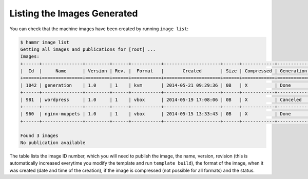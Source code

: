 .. Copyright (c) 2007-2019 UShareSoft, All rights reserved

.. _machine-image-list:

Listing the Images Generated
============================

You can check that the machine images have been created by running ``image list``:

.. code-block:: shell

	$ hammr image list
	Getting all images and publications for [root] ...
	Images:
	+------+---------------+---------+------+-----------+---------------------+------+------------+-------------------+
	|  Id  |     Name      | Version | Rev. |  Format   |       Created       | Size | Compressed | Generation Status |
	+======+===============+=========+======+===========+=====================+======+============+===================+
	| 1042 | generation    | 1.0     | 1    | kvm       | 2014-05-21 09:29:36 | 0B   | X          | Done              |
	+------+---------------+---------+------+-----------+---------------------+------+------------+-------------------+
	| 981  | wordpress     | 1.0     | 1    | vbox      | 2014-05-19 17:08:06 | 0B   | X          | Canceled          |
	+------+---------------+---------+------+-----------+---------------------+------+------------+-------------------+
	| 960  | nginx-muppets | 1.0     | 1    | vbox      | 2014-05-15 13:33:43 | 0B   | X          | Done              |
	+------+---------------+---------+------+-----------+---------------------+------+------------+-------------------+

	Found 3 images
	No publication available

The table lists the image ID number, which you will need to publish the image, the name, version, revision (this is automatically increased everytime you modify the template and run ``template build``), the format of the image, when it was created (date and time of the creation), if the image is compressed (not possible for all formats) and the status.
